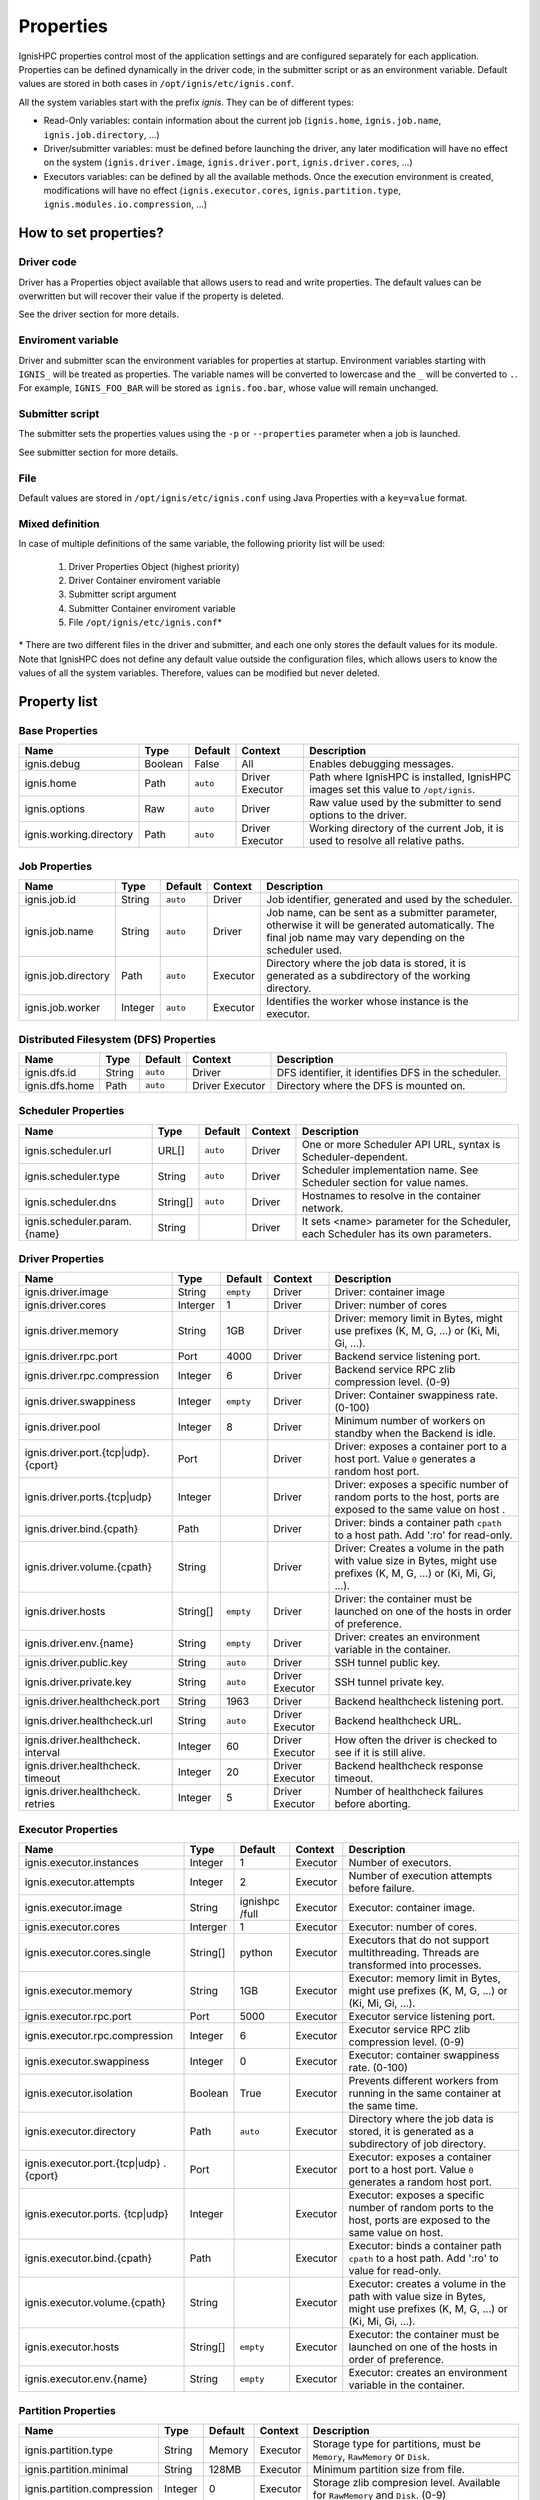 ==========
Properties
==========

IgnisHPC properties control most of the application settings and are configured separately for each application. Properties can be defined dynamically in the driver code, in the submitter script or as an environment variable. Default values are stored in both cases in ``/opt/ignis/etc/ignis.conf``.

All the system variables start with the prefix *ignis*. They can be of different types:

-  Read-Only variables: contain information about the current job (``ignis.home``, ``ignis.job.name``, ``ignis.job.directory``, …)

-  Driver/submitter variables: must be defined before launching the driver, any later modification will have no effect on the system (``ignis.driver.image``, ``ignis.driver.port``, ``ignis.driver.cores``, …)

-  Executors variables: can be defined by all the available methods. Once the execution environment is created, modifications will have no effect (``ignis.executor.cores``, ``ignis.partition.type``, ``ignis.modules.io.compression``, …)

----------------------
How to set properties?
----------------------

Driver code
^^^^^^^^^^^

Driver has a Properties object available that allows users to read and write properties. The default values can be overwritten but will recover their value if the property is deleted.

See the driver section for more details.

Enviroment variable
^^^^^^^^^^^^^^^^^^^

Driver and submitter scan the environment variables for properties at startup. Environment variables starting with ``IGNIS_`` will be treated as properties. The variable names will be converted to lowercase and the ``_`` will be converted to ``.``. For example, ``IGNIS_FOO_BAR`` will be stored as ``ignis.foo.bar``, whose value will remain unchanged.

Submitter script
^^^^^^^^^^^^^^^^

The submitter sets the properties values using the ``-p`` or ``--properties`` parameter when a job is launched.

See submitter section for more details.

File
^^^^

Default values are stored in ``/opt/ignis/etc/ignis.conf`` using Java Properties with a ``key=value`` format.


Mixed definition
^^^^^^^^^^^^^^^^

In case of multiple definitions of the same variable, the following priority list will be used:

  1. Driver Properties Object (highest priority)
  2. Driver Container enviroment variable
  3. Submitter script argument
  4. Submitter Container enviroment variable
  5. File ``/opt/ignis/etc/ignis.conf``\ \*

\* There are two different files in the driver and submitter, and each one only stores the default values for its module. Note that IgnisHPC does not define any default value outside the configuration files, which allows users to know the values of all the system variables. Therefore, values can be modified but never deleted.


-------------
Property list
-------------

Base Properties
^^^^^^^^^^^^^^^
+-------------------------------+---------+---------+----------+------------------------------------------------------+
| Name                          | Type    | Default | Context  | Description                                          |
+===============================+=========+=========+==========+======================================================+
| ignis.debug                   | Boolean | False   | All      | Enables debugging messages.                          |
+-------------------------------+---------+---------+----------+------------------------------------------------------+
| ignis.home                    | Path    | ``auto``| Driver   | Path where IgnisHPC is installed, IgnisHPC images    |
|                               |         |         | Executor | set this value to ``/opt/ignis``.                    |
+-------------------------------+---------+---------+----------+------+-----------------------------------------------+
| ignis.options                 | Raw     | ``auto``| Driver   | Raw value used by the submitter to send options to   |
|                               |         |         |          | the driver.                                          |
+-------------------------------+---------+---------+----------+------+-----------------------------------------------+
| ignis.working.directory       | Path    | ``auto``| Driver   | Working directory of the current Job, it is used to  |
|                               |         |         | Executor | resolve all relative paths.                          |
+-------------------------------+---------+---------+----------+------------------------------------------------------+


Job Properties
^^^^^^^^^^^^^^
+-------------------------------+---------+---------+----------+------------------------------------------------------+
| Name                          | Type    | Default | Context  | Description                                          |
+===============================+=========+=========+==========+======================================================+
| ignis.job.id                  | String  | ``auto``| Driver   | Job identifier, generated and used by the scheduler. |
+-------------------------------+---------+---------+----------+------------------------------------------------------+
| ignis.job.name                | String  | ``auto``| Driver   | Job name, can be sent as a submitter parameter,      |
|                               |         |         |          | otherwise it will be generated automatically. The    |
|                               |         |         |          | final job name may vary depending on the scheduler   |
|                               |         |         |          | used.                                                |
+-------------------------------+---------+---------+----------+------------------------------------------------------+
| ignis.job.directory           | Path    | ``auto``| Executor | Directory where the job data is stored, it is        |
|                               |         |         |          | generated as a subdirectory of the working directory.|
+-------------------------------+---------+---------+----------+------------------------------------------------------+
| ignis.job.worker              | Integer | ``auto``| Executor | Identifies the worker whose instance is the executor.|
+-------------------------------+---------+---------+----------+------------------------------------------------------+


Distributed Filesystem (DFS) Properties
^^^^^^^^^^^^^^^^^^^^^^^^^^^^^^^^^^^^^^^
+-------------------------------+---------+---------+----------+------------------------------------------------------+
| Name                          | Type    | Default | Context  | Description                                          |
+===============================+=========+=========+==========+======================================================+
| ignis.dfs.id                  | String  | ``auto``| Driver   | DFS identifier, it identifies DFS in the scheduler.  |
+-------------------------------+---------+---------+----------+------------------------------------------------------+
| ignis.dfs.home                | Path    | ``auto``| Driver   | Directory where the DFS is mounted on.               |
|                               |         |         | Executor |                                                      |
+-------------------------------+---------+---------+----------+------------------------------------------------------+


Scheduler Properties
^^^^^^^^^^^^^^^^^^^^
+-------------------------------+---------+---------+----------+------------------------------------------------------+
| Name                          | Type    | Default | Context  | Description                                          |
+===============================+=========+=========+==========+======================================================+
| ignis.scheduler.url           | URL[]   | ``auto``| Driver   | One or more Scheduler API URL, syntax is             |
|                               |         |         |          | Scheduler-dependent.                                 |
+-------------------------------+---------+---------+----------+------------------------------------------------------+
| ignis.scheduler.type          | String  | ``auto``| Driver   | Scheduler implementation name. See Scheduler section |
|                               |         |         |          | for value names.                                     |
+-------------------------------+---------+---------+----------+------------------------------------------------------+
| ignis.scheduler.dns           | String[]| ``auto``| Driver   | Hostnames to resolve in the container network.       |
+-------------------------------+---------+---------+----------+------------------------------------------------------+
| ignis.scheduler.param.{name}  | String  |         | Driver   | It sets <name> parameter for the Scheduler,          |
|                               |         |         |          | each Scheduler has its own parameters.               |
+-------------------------------+---------+---------+----------+------------------------------------------------------+


Driver Properties
^^^^^^^^^^^^^^^^^
+-------------------------------+---------+---------+----------+------------------------------------------------------+
| Name                          | Type    | Default | Context  | Description                                          |
+===============================+=========+=========+==========+======================================================+
| ignis.driver.image            | String  |``empty``| Driver   | Driver: container image                              |
+-------------------------------+---------+---------+----------+------------------------------------------------------+
| ignis.driver.cores            | Interger| 1       | Driver   | Driver: number of cores                              |
+-------------------------------+---------+---------+----------+------------------------------------------------------+
| ignis.driver.memory           | String  | 1GB     | Driver   | Driver: memory limit in Bytes, might use prefixes    |
|                               |         |         |          | (K, M, G, ...) or (Ki, Mi, Gi, ...).                 |
+-------------------------------+---------+---------+----------+------------------------------------------------------+
| ignis.driver.rpc.port         | Port    | 4000    | Driver   | Backend service listening port.                      |
+-------------------------------+---------+---------+----------+------------------------------------------------------+
| ignis.driver.rpc.compression  | Integer | 6       | Driver   | Backend service RPC zlib compression level. (0-9)    |
+-------------------------------+---------+---------+----------+------------------------------------------------------+
| ignis.driver.swappiness       | Integer |``empty``| Driver   | Driver: Container swappiness rate. (0-100)           |
+-------------------------------+---------+---------+----------+------------------------------------------------------+
| ignis.driver.pool             | Integer | 8       | Driver   | Minimum number of workers on standby when the Backend|
|                               |         |         |          | is idle.                                             |
+-------------------------------+---------+---------+----------+------------------------------------------------------+
| ignis.driver.port.{tcp\|udp}. | Port    |         | Driver   | Driver: exposes a container port to a host port.     |
| {cport}                       |         |         |          | Value ``0`` generates a random host port.            |
+-------------------------------+---------+---------+----------+------------------------------------------------------+
| ignis.driver.ports.{tcp\|udp} | Integer |         | Driver   | Driver: exposes a specific number of random ports to |
|                               |         |         |          | the host, ports are exposed to the same value on host|
|                               |         |         |          | .                                                    |
+-------------------------------+---------+---------+----------+------------------------------------------------------+
| ignis.driver.bind.{cpath}     | Path    |         | Driver   | Driver: binds a container path ``cpath`` to a host   |
|                               |         |         |          | path. Add ':ro' for read-only.                       |
+-------------------------------+---------+---------+----------+------------------------------------------------------+
| ignis.driver.volume.{cpath}   | String  |         | Driver   | Driver: Creates a volume in the path with value size |
|                               |         |         |          | in Bytes, might use prefixes (K, M, G, ...) or       |
|                               |         |         |          | (Ki, Mi, Gi, ...).                                   |
+-------------------------------+---------+---------+----------+------------------------------------------------------+
| ignis.driver.hosts            | String[]|``empty``| Driver   | Driver: the container must be launched on one of the |
|                               |         |         |          | hosts in order of preference.                        |
+-------------------------------+---------+---------+----------+------------------------------------------------------+
| ignis.driver.env.{name}       | String  |``empty``| Driver   | Driver: creates an environment variable in the       |
|                               |         |         |          | container.                                           |
+-------------------------------+---------+---------+----------+------------------------------------------------------+
| ignis.driver.public.key       | String  | ``auto``| Driver   | SSH tunnel public key.                               |
+-------------------------------+---------+---------+----------+------------------------------------------------------+
| ignis.driver.private.key      | String  | ``auto``| Driver   | SSH tunnel private key.                              |
|                               |         |         | Executor |                                                      |
+-------------------------------+---------+---------+----------+------------------------------------------------------+
| ignis.driver.healthcheck.port | String  | 1963    | Driver   | Backend healthcheck listening port.                  |
+-------------------------------+---------+---------+----------+------------------------------------------------------+
| ignis.driver.healthcheck.url  | String  | ``auto``| Driver   | Backend healthcheck URL.                             |
|                               |         |         | Executor |                                                      |
+-------------------------------+---------+---------+----------+------------------------------------------------------+
| ignis.driver.healthcheck.     | Integer | 60      | Driver   | How often the driver is checked to see if it is still|
| interval                      |         |         | Executor | alive.                                               |
+-------------------------------+---------+---------+----------+------------------------------------------------------+
| ignis.driver.healthcheck.     | Integer | 20      | Driver   | Backend healthcheck response timeout.                |
| timeout                       |         |         | Executor |                                                      |
+-------------------------------+---------+---------+----------+------------------------------------------------------+
| ignis.driver.healthcheck.     | Integer | 5       | Driver   | Number of healthcheck failures before aborting.      |
| retries                       |         |         | Executor |                                                      |
+-------------------------------+---------+---------+----------+------------------------------------------------------+



Executor Properties
^^^^^^^^^^^^^^^^^^^
+-------------------------------+---------+---------+----------+------------------------------------------------------+
| Name                          | Type    | Default | Context  | Description                                          |
+===============================+=========+=========+==========+======================================================+
| ignis.executor.instances      | Integer | 1       | Executor | Number of executors.                                 |
+-------------------------------+---------+---------+----------+------------------------------------------------------+
| ignis.executor.attempts       | Integer | 2       | Executor | Number of execution attempts before failure.         |
+-------------------------------+---------+---------+----------+------------------------------------------------------+
| ignis.executor.image          | String  | ignishpc| Executor | Executor: container image.                           |
|                               |         | /full   |          |                                                      |
+-------------------------------+---------+---------+----------+------------------------------------------------------+
| ignis.executor.cores          | Interger| 1       | Executor | Executor: number of cores.                           |
+-------------------------------+---------+---------+----------+------------------------------------------------------+
| ignis.executor.cores.single   | String[]| python  | Executor | Executors that do not support multithreading. Threads|
|                               |         |         |          | are transformed into processes.                      |
+-------------------------------+---------+---------+----------+------------------------------------------------------+
| ignis.executor.memory         | String  | 1GB     | Executor | Executor: memory limit in Bytes, might use prefixes  |
|                               |         |         |          | (K, M, G, ...) or (Ki, Mi, Gi, ...).                 |
+-------------------------------+---------+---------+----------+------------------------------------------------------+
| ignis.executor.rpc.port       | Port    | 5000    | Executor | Executor service listening port.                     |
+-------------------------------+---------+---------+----------+------------------------------------------------------+
| ignis.executor.rpc.compression| Integer | 6       | Executor | Executor service RPC zlib compression level. (0-9)   |
+-------------------------------+---------+---------+----------+------------------------------------------------------+
| ignis.executor.swappiness     | Integer | 0       | Executor | Executor: container swappiness rate. (0-100)         |
+-------------------------------+---------+---------+----------+------------------------------------------------------+
| ignis.executor.isolation      | Boolean | True    | Executor | Prevents different workers from running in the same  |
|                               |         |         |          | container at the same time.                          |
+-------------------------------+---------+---------+----------+------------------------------------------------------+
| ignis.executor.directory      | Path    | ``auto``| Executor | Directory where the job data is stored, it is        |
|                               |         |         |          | generated as a subdirectory of job directory.        |
+-------------------------------+---------+---------+----------+------------------------------------------------------+
| ignis.executor.port.{tcp\|udp}| Port    |         | Executor | Executor: exposes a container port to a host port.   |
| .{cport}                      |         |         |          | Value ``0`` generates a random host port.            |
+-------------------------------+---------+---------+----------+------------------------------------------------------+
| ignis.executor.ports.         | Integer |         | Executor | Executor: exposes a specific number of random ports  |
| {tcp\|udp}                    |         |         |          | to the host, ports are exposed to the same value on  |
|                               |         |         |          | host.                                                |
+-------------------------------+---------+---------+----------+------------------------------------------------------+
| ignis.executor.bind.{cpath}   | Path    |         | Executor | Executor: binds a container path ``cpath`` to a host |
|                               |         |         |          | path. Add ':ro' to value for read-only.              |
+-------------------------------+---------+---------+----------+------------------------------------------------------+
| ignis.executor.volume.{cpath} | String  |         | Executor | Executor: creates a volume in the path with value    |
|                               |         |         |          | size in Bytes, might use prefixes (K, M, G, ...) or  |
|                               |         |         |          | (Ki, Mi, Gi, ...).                                   |
+-------------------------------+---------+---------+----------+------------------------------------------------------+
| ignis.executor.hosts          | String[]|``empty``| Executor | Executor: the container must be launched on one of   |
|                               |         |         |          | the hosts in order of preference.                    |
+-------------------------------+---------+---------+----------+------------------------------------------------------+
| ignis.executor.env.{name}     | String  |``empty``| Executor | Executor: creates an environment variable in the     |
|                               |         |         |          | container.                                           |
+-------------------------------+---------+---------+----------+------------------------------------------------------+


Partition Properties
^^^^^^^^^^^^^^^^^^^^
+-------------------------------+---------+---------+----------+------------------------------------------------------+
| Name                          | Type    | Default | Context  | Description                                          |
+===============================+=========+=========+==========+======================================================+
| ignis.partition.type          | String  | Memory  | Executor | Storage type for partitions, must be ``Memory``,     |
|                               |         |         |          | ``RawMemory`` or ``Disk``.                           |
+-------------------------------+---------+---------+----------+------------------------------------------------------+
| ignis.partition.minimal       | String  | 128MB   | Executor | Minimum partition size from file.                    |
+-------------------------------+---------+---------+----------+------------------------------------------------------+
| ignis.partition.compression   | Integer | 0       | Executor | Storage zlib compresion level. Available for         |
|                               |         |         |          | ``RawMemory`` and ``Disk``. (0-9)                    |
+-------------------------------+---------+---------+----------+------------------------------------------------------+
| ignis.partition.serialization | String  | native  | Executor | Type of serialization with executors of the same     |
|                               |         |         |          | language.                                            |
+-------------------------------+---------+---------+----------+------------------------------------------------------+


Transport Properties
^^^^^^^^^^^^^^^^^^^^
+-------------------------------+---------+---------+----------+------------------------------------------------------+
| Name                          | Type    | Default | Context  | Description                                          |
+===============================+=========+=========+==========+======================================================+
| ignis.transport.cores         | Float   | 0.0     | Executor | Number of threads used to execute a transport action |
|                               |         |         |          | at the same time. If the value is less than 1, the   |
|                               |         |         |          | value will be multiplied by ``ignis.executor.cores``.|
+-------------------------------+---------+---------+----------+------------------------------------------------------+
| ignis.transport.compression   | Integer | 0       | Executor | Transport zlib compresion level. (0-9)               |
+-------------------------------+---------+---------+----------+------------------------------------------------------+
| ignis.transport.ports         | Integer | 20      | Executor | Number of ports reserved for data exchanges.         |
+-------------------------------+---------+---------+----------+------------------------------------------------------+
| ignis.transport.minimal       | String  | 100KB   | Executor | Minimum size to open a data transport channel,       |
|                               |         |         |          | otherwise it will be sent by RPC.                    |
+-------------------------------+---------+---------+----------+------------------------------------------------------+
| ignis.transport.element.size  | String  | 256B    | Executor | Average size per element to use as a reference when  |
|                               |         |         |          | it cannot be calculated.                             |
+-------------------------------+---------+---------+----------+------------------------------------------------------+


Module Properties
^^^^^^^^^^^^^^^^^
+-------------------------------+---------+---------+----------+------------------------------------------------------+
| Name                          | Type    | Default | Context  | Description                                          |
+===============================+=========+=========+==========+======================================================+
| ignis.modules.io.compression  | Integer | 0       | Executor | File zlib compresion level. (0-9)                    |
+-------------------------------+---------+---------+----------+------------------------------------------------------+
| ignis.modules.io.cores        | Float   | 0.0     | Executor | Number of threads used to read/write files at the    |
|                               |         |         |          | same time. If the value is less than 1, the value    |
|                               |         |         |          | will be multiplied by ``ignis.executor.cores``.      |
+-------------------------------+---------+---------+----------+------------------------------------------------------+
| ignis.transport.compression   | Integer | 0       | Executor | Transport zlib compresion level. (0-9)               |
+-------------------------------+---------+---------+----------+------------------------------------------------------+
| ignis.modules.io.overwrite    | Boolean | False   | Executor | Output files are overwritten if they already exist.  |
+-------------------------------+---------+---------+----------+------------------------------------------------------+
| ignis.modules.sort.samples    | Float   | 0.001   | Executor | Sampling size in the sort algorithm. Number of       |
|                               |         |         |          | samples is calculated using this value and the number|
|                               |         |         |          | of elements. If the value is greater than 1, it will |
|                               |         |         |          | be used as the number of samples.                    |
+-------------------------------+---------+---------+----------+------------------------------------------------------+
| ignis.modules.sort.resampling | Boolean | False   | Executor | Samples from the sort algorithm are resampled for    |
|                               |         |         |          | parallel processing. It is only useful if large      |
|                               |         |         |          | amounts of data are sorted or if the sample size is  |
|                               |         |         |          | very high.                                           |
+-------------------------------+---------+---------+----------+------------------------------------------------------+
| ignis.modules.exchange.type   | String  | auto    | Executor | Algorithm used for data exchange, can be sync or     |
|                               |         |         |          | async. Any other value selects the method that best  |
|                               |         |         |          | fits.                                                |
+-------------------------------+---------+---------+----------+------------------------------------------------------+
